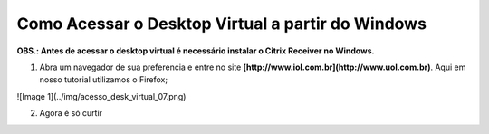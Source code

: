 Como Acessar o Desktop Virtual a partir do Windows
====================================================

**OBS.: Antes de acessar o desktop virtual é necessário instalar o Citrix Receiver no Windows.**

1. Abra um navegador de sua preferencia e entre no site **[http://www.iol.com.br](http://www.uol.com.br)**. Aqui em nosso tutorial utilizamos o Firefox;

![Image 1](../img/acesso_desk_virtual_07.png)

2. Agora é só curtir

